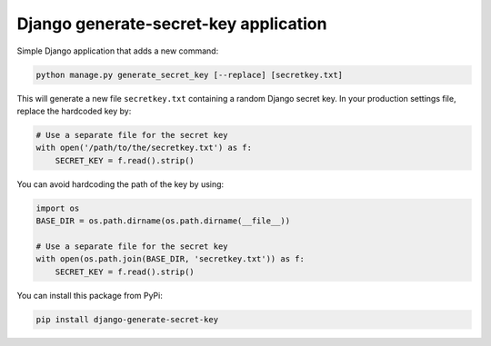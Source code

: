 Django generate-secret-key application
======================================

.. image:: https://badge.fury.io/py/django_generate_secret_key.svg
   :target: https://pypi.org/project/django-generate-secret-key/

Simple Django application that adds a new command:

.. code:: bash

    python manage.py generate_secret_key [--replace] [secretkey.txt]

This will generate a new file ``secretkey.txt`` containing a random Django secret
key. In your production settings file, replace the hardcoded key by:

.. code:: python

    # Use a separate file for the secret key
    with open('/path/to/the/secretkey.txt') as f:
        SECRET_KEY = f.read().strip()

You can avoid hardcoding the path of the key by using:

.. code:: python

    import os
    BASE_DIR = os.path.dirname(os.path.dirname(__file__))

    # Use a separate file for the secret key
    with open(os.path.join(BASE_DIR, 'secretkey.txt')) as f:
        SECRET_KEY = f.read().strip()

You can install this package from PyPi:

.. code:: bash
   
   pip install django-generate-secret-key

